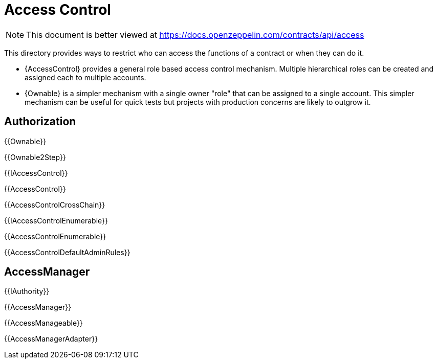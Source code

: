 = Access Control

[.readme-notice]
NOTE: This document is better viewed at https://docs.openzeppelin.com/contracts/api/access

This directory provides ways to restrict who can access the functions of a contract or when they can do it.

- {AccessControl} provides a general role based access control mechanism. Multiple hierarchical roles can be created and assigned each to multiple accounts.
- {Ownable} is a simpler mechanism with a single owner "role" that can be assigned to a single account. This simpler mechanism can be useful for quick tests but projects with production concerns are likely to outgrow it.

== Authorization

{{Ownable}}

{{Ownable2Step}}

{{IAccessControl}}

{{AccessControl}}

{{AccessControlCrossChain}}

{{IAccessControlEnumerable}}

{{AccessControlEnumerable}}

{{AccessControlDefaultAdminRules}}

== AccessManager

{{IAuthority}}

{{AccessManager}}

{{AccessManageable}}

{{AccessManagerAdapter}}
